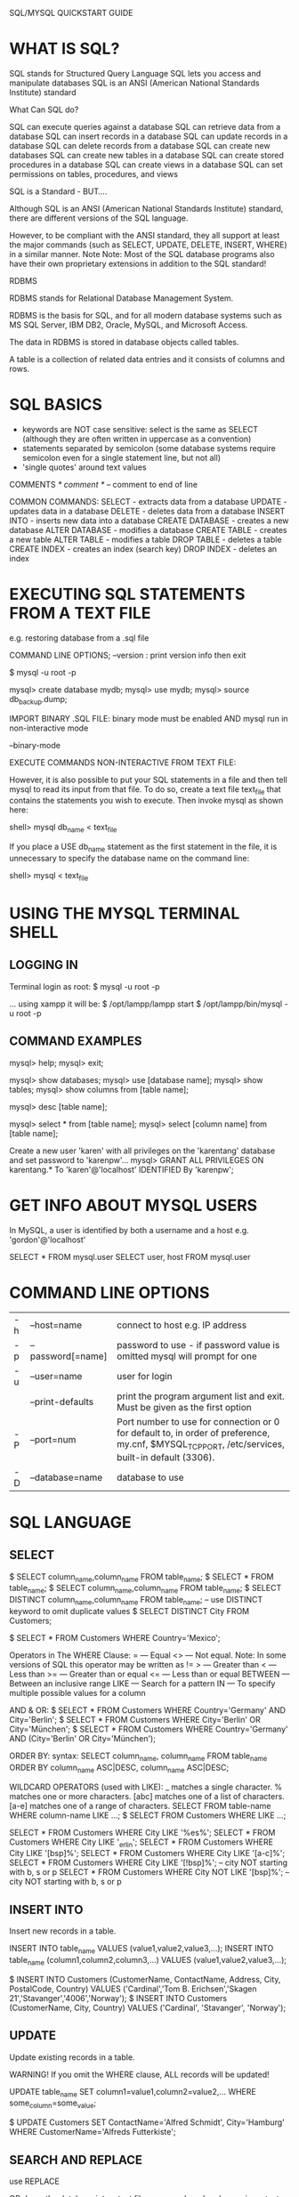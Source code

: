 SQL/MYSQL QUICKSTART GUIDE

* WHAT IS SQL?

    SQL stands for Structured Query Language
    SQL lets you access and manipulate databases
    SQL is an ANSI (American National Standards Institute) standard

What Can SQL do?

    SQL can execute queries against a database
    SQL can retrieve data from a database
    SQL can insert records in a database
    SQL can update records in a database
    SQL can delete records from a database
    SQL can create new databases
    SQL can create new tables in a database
    SQL can create stored procedures in a database
    SQL can create views in a database
    SQL can set permissions on tables, procedures, and views

SQL is a Standard - BUT....

Although SQL is an ANSI (American National Standards Institute) standard, there are different versions of the SQL language.

However, to be compliant with the ANSI standard, they all support at least the major commands (such as SELECT, UPDATE, DELETE, INSERT, WHERE) in a similar manner.
Note 	Note: Most of the SQL database programs also have their own proprietary extensions in addition to the SQL standard!




RDBMS

RDBMS stands for Relational Database Management System.

RDBMS is the basis for SQL, and for all modern database systems such as MS SQL Server, IBM DB2, Oracle, MySQL, and Microsoft Access.

The data in RDBMS is stored in database objects called tables.

A table is a collection of related data entries and it consists of columns and rows.

* SQL BASICS

- keywords are NOT case sensitive: select is the same as SELECT (although they
  are often written in uppercase as a convention)
- statements separated by semicolon (some database systems require semicolon
  even for a single statement line, but not all)
- 'single quotes' around text values

COMMENTS
/* comment */
-- comment to end of line


COMMON COMMANDS:
SELECT - extracts data from a database
UPDATE - updates data in a database
DELETE - deletes data from a database
INSERT INTO - inserts new data into a database
CREATE DATABASE - creates a new database
ALTER DATABASE - modifies a database
CREATE TABLE - creates a new table
ALTER TABLE - modifies a table
DROP TABLE - deletes a table
CREATE INDEX - creates an index (search key)
DROP INDEX - deletes an index

* EXECUTING SQL STATEMENTS FROM A TEXT FILE
e.g. restoring database from a .sql file

COMMAND LINE OPTIONS;
--version : print version info then exit



$ mysql -u root -p

mysql> create database mydb;
mysql> use mydb;
mysql> source db_backup.dump;



IMPORT BINARY .SQL FILE:
binary mode must be enabled AND mysql run in non-interactive mode

--binary-mode



EXECUTE COMMANDS NON-INTERACTIVE FROM TEXT FILE:

However, it is also possible to put your SQL statements in a file and then tell
mysql to read its input from that file. To do so, create a text file text_file
that contains the statements you wish to execute. Then invoke mysql as shown
here:

shell> mysql db_name < text_file

If you place a USE db_name statement as the first statement in the file, it is
unnecessary to specify the database name on the command line:

shell> mysql < text_file

* USING THE MYSQL TERMINAL SHELL
** LOGGING IN
Terminal login as root:
$ mysql -u root -p

... using xampp it will be:
$ /opt/lampp/lampp start
$ /opt/lampp/bin/mysql -u root -p

** COMMAND EXAMPLES

mysql> help;
mysql> exit;

mysql> show databases;
mysql> use [database name];
mysql> show tables;
mysql> show columns from [table name];

mysql> desc [table name];

mysql> select * from [table name];
mysql> select [column name] from [table name];

Create a new user 'karen' with all privileges on the 'karentang' database and set password to 'karenpw'...
mysql> GRANT ALL PRIVILEGES ON karentang.* To 'karen'@'localhost' IDENTIFIED By 'karenpw';

* GET INFO ABOUT MYSQL USERS

In MySQL, a user is identified by both a username and a host e.g. 'gordon'@'localhost'

SELECT * FROM mysql.user
SELECT user, host FROM mysql.user

* COMMAND LINE OPTIONS

| -h | --host=name       | connect to host e.g. IP address                                                                                                                 |
| -p | --password[=name] | password to use - if password value is omitted mysql will prompt for one                                                                        |
| -u | --user=name       | user for login                                                                                                                                  |
|    | --print-defaults  | print the program argument list and exit. Must be given as the first option                                                                     |
| -P | --port=num        | Port number to use for connection or 0 for default to, in order of preference, my.cnf, $MYSQL_TCP_PORT, /etc/services, built-in default (3306). |
| -D | --database=name   | database to use                                                                                                                                 |

* SQL LANGUAGE 
** SELECT

$ SELECT column_name,column_name FROM table_name;
$ SELECT * FROM table_name;
$ SELECT column_name,column_name FROM table_name;
$ SELECT DISTINCT column_name,column_name FROM table_name; -- use DISTINCT keyword to omit duplicate values
$ SELECT DISTINCT City FROM Customers;

$ SELECT * FROM Customers WHERE Country='Mexico';

Operators in The WHERE Clause:
=       --- Equal
<>      --- Not equal. Note: In some versions of SQL this operator may be written as !=
>       --- Greater than
<       --- Less than
>=      --- Greater than or equal
<=      --- Less than or equal
BETWEEN --- Between an inclusive range
LIKE    --- Search for a pattern
IN      --- To specify multiple possible values for a column

AND & OR:
$ SELECT * FROM Customers WHERE Country='Germany' AND City='Berlin';
$ SELECT * FROM Customers WHERE City='Berlin' OR City='München';
$ SELECT * FROM Customers WHERE Country='Germany' AND (City='Berlin' OR City='München');

ORDER BY:
syntax:
SELECT column_name, column_name
FROM table_name ORDER BY column_name ASC|DESC, column_name ASC|DESC;



WILDCARD OPERATORS (used with LIKE):
_     matches a single character.
%     matches one or more characters.
[abc] matches one of a list of characters.
[a-e] matches one of a range of characters.
SELECT FROM table-name WHERE column-name LIKE ...;
$ SELECT FROM Customers WHERE  LIKE ...;

SELECT * FROM Customers WHERE City LIKE '%es%';
SELECT * FROM Customers WHERE City LIKE '_erlin';
SELECT * FROM Customers WHERE City LIKE '[bsp]%';
SELECT * FROM Customers WHERE City LIKE '[a-c]%';
SELECT * FROM Customers WHERE City LIKE '[!bsp]%';    -- city NOT starting with b, s or p
SELECT * FROM Customers WHERE City NOT LIKE '[bsp]%'; -- city NOT starting with b, s or p

** INSERT INTO

Insert new records in a table.

INSERT INTO table_name VALUES (value1,value2,value3,...);
INSERT INTO table_name (column1,column2,column3,...) VALUES (value1,value2,value3,...);

$ INSERT INTO Customers (CustomerName, ContactName, Address, City, PostalCode, Country) VALUES ('Cardinal','Tom B. Erichsen','Skagen 21','Stavanger','4006','Norway');
$ INSERT INTO Customers (CustomerName, City, Country) VALUES ('Cardinal', 'Stavanger', 'Norway'); 

** UPDATE

Update existing records in a table.

WARNING! If you omit the WHERE clause, ALL records will be updated!

UPDATE table_name SET column1=value1,column2=value2,... WHERE some_column=some_value;

$ UPDATE Customers SET ContactName='Alfred Schmidt', City='Hamburg' WHERE CustomerName='Alfreds Futterkiste';

** SEARCH AND REPLACE

use REPLACE

OR dump the database into a text file, run search and replace using a text editor or sed then reload the database to MYSQL...

** DELETE

Delete records in a table.

WARNING! If you omit the WHERE clause, ALL records will be deleted from table!

$ DELETE FROM Customers WHERE CustomerName='Alfreds Futterkiste' AND ContactName='Maria Anders';

** SQL FUNCTIONS

Avg()
Count()
First()
Last()
Max()
Min()
Sum()
Group By
Having
Ucase()
Lcase()
Mid()
Len()
Round()
Now()
Format()

** builtin functions/variables...
mysql> SELECT VERSION(), CURRENT_DATE;
mysql> SELECT USER();
mysql> SELECT DATABASE(); -- show current database name
mysql> SELECT COUNT(*) FROM pet; -- show number of rows in pet table
mysql> SELECT owner, COUNT(*) FROM pet GROUP BY owner; -- how many pets each owner has
mysql> SELECT species, COUNT(*) FROM pet GROUP BY species; -- how may pets of each species
mysql> SELECT species, sex, COUNT(*) FROM pet GROUP BY species, sex; -- count by combination of species AND sex
mysql> SELECT species, sex, COUNT(*) FROM pet WHERE species = 'dog' OR species = 'cat' GROUP BY species, sex; -- same for only dogs & cats

** mathematical operations
mysql> SELECT SIN(PI()/4), (4+1)*5;

* CREATE A DATABASE

mysql> CREATE DATABASE menagerie; -- database names ARE case-sensitive!

mysql> USE menagerie              -- switch to database
OR select database on login to mysql...
$ mysql -u ben -p menagerie 

mysql> SHOW TABLES;
mysql> SHOW TABLES IN menagerie;
mysql> SHOW DATABASES;

mysql> CREATE TABLE pet (name VARCHAR(20), owner VARCHAR(20), species VARCHAR(20), sex CHAR(1), birth DATE, death DATE);
mysql> DESCRIBE pet; -- describes table columns

mysql> INSERT INTO pet VALUES ('Puffball','Diane','hamster','f','1999-03-30',NULL); -- insert a row of data into the table

mysql> LOAD DATA LOCAL INFILE '/path/pet.txt' INTO TABLE pet; -- load data into table from a text file...
mysql> LOAD DATA LOCAL INFILE '/path/pet.txt' INTO TABLE pet LINES TERMINATED BY '\r\n'; -- maybe useful for windows machines or other systems...
... text file example (\N = NULL value, TAB separates values)...
Fluffy	Harold	cat	f	1993-02-04      \N
Claws	Gwen	cat	m	1994-03-17      \N
Whistler        Gwen    bird    \N              1997-12-09      \N
Bowser	Diane	dog	m	1979-08-31	1995-07-29
Slim	Benny	snake	m	1996-04-29      \N

* MYSQL: MANAGING USERS (CREATING USERS & GRANTING PRIVILEGES)
https://dev.mysql.com/doc/refman/5.7/en/account-management-sql.html

mysql> CREATE USER 'jeffrey'@'localhost' IDENTIFIED BY 'new_password';
mysql> CREATE USER 'jeffrey'@'localhost' IDENTIFIED BY 'new_password' PASSWORD EXPIRE; -- password is expired, so will have to choose new one on first login
mysql> CREATE USER 'jeffrey'@'localhost' IDENTIFIED WITH sha256_password BY 'new_password' PASSWORD EXPIRE INTERVAL 180 DAY;
* BACKING UP A DATABASE

https://mariadb.com/kb/en/making-backups-with-mysqldump/

$ mysqldump 

... using xampp it will be:
$ /opt/lampp/bin/mysqldump

* CONNECTING TO A MYSQL DATABASE REMOTELY

** INTRO
Connect to a database remotely like this (where the IP address of the database is 44.55.66.77):

  $ mysql -u fooUser -p -h 44.55.66.77

** REALWORLD EXAMPLE

$ /opt/lampp/bin/mysql -u bschambe_wp_user -p -h 91.208.99.2 -P 1156

** useful article
Connect to a MySQL database remotely

    Last updated on: 2018-12-19 Authored by: Rackspace Support 

This article explains how to set up a user on your MySQL® server in order to connect to a MySQL database remotely.

Note: The article shows you how to connect to a MySQL instance local to a server. For the corresponding steps for Cloud Databases, see Connect to a Cloud Database instance.

In order to perform these steps, you must have local server access to log in as the root MySQL user.
Retrieve your IP address

You need to know the Internet Protocol (IP) address of the computer from which you’re connecting. You can retrieve this information by visiting one of the following sites:

    https://icanhazip.com
    https://www.whatismyip.com

Grant access

Perform the following steps to grant access to a user from a remote host:

    Log in to your MySQL server locally as the root user by using the following command:

     # mysql -u root -p

    You are prompted for your MySQL root password.

    Note: If you gain access to MySQL without entering a password, consider running the mysql_secure_installation script, which sets a MySQL root password and updates other settings to increase security. Microsoft SQL Server Managed Services can help you manage your SQL server instances.

    Use a GRANT command in the following format to enable access for the remote user. Ensure that you change 1.2.3.4 to the IP address that you obtained previously, and my_password to the password that you want fooUser to use:

     mysql> GRANT ALL ON fooDatabase.* TO fooUser@'1.2.3.4' IDENTIFIED BY 'my_password';

    This statement grants ALL permissions to the new user when the user connects from the specified IP address by using the specified password.

Test the connection remotely

To test the connection remotely, access the MySQL server from another Linux® server. The following example uses 44.55.66.77 as the IP address of the MySQL server:

# mysql -u fooUser -p -h 44.55.66.77
Enter password:
Welcome to the MySQL monitor.  Commands end with ; or \g.
Your MySQL connection id is 17
Server version: 5.0.45 Source distribution

Type 'help;' or '\h' for help. Type '\c' to clear the buffer.

mysql> _

Considerations

When you set up a remote user, consider the following information:

    A local user is different from a remote user. For example, fooUser@localhost is not the same as fooUser@1.2.3.4. If you want both users to have the same permissions, you need to duplicate permissions.

    We don’t recommend granting ALL permissions. For standard users, we recommend granting GRANT SELECT,INSERT,UPDATE,DELETE permissions.

    To grant access to only a specific table, you can use the database.table command. For example, in the preceding step, you could use fooDatabase.fooTable instead of fooDatabase.

    If you’re using iptables, you need to add an entry to your firewall rule for Transmission Control Protocol (TCP) port 3306. You can use the name mysql for the port number.
